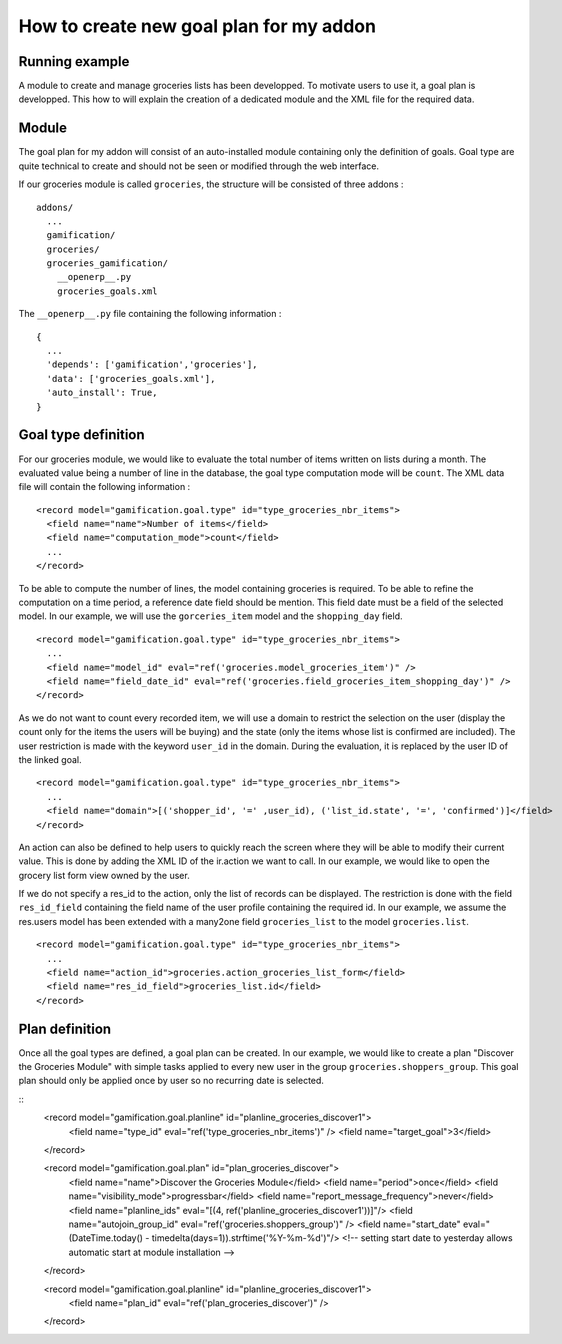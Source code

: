 How to create new goal plan for my addon
========================================

Running example
+++++++++++++++

A module to create and manage groceries lists has been developped. To motivate users to use it, a goal plan is developped. This how to will explain the creation of a dedicated module and the XML file for the required data.

Module
++++++

The goal plan for my addon will consist of an auto-installed module containing only the definition of goals. Goal type are quite technical to create and should not be seen or modified through the web interface.

If our groceries module is called ``groceries``, the structure will be consisted of three addons :

::

  addons/
    ...
    gamification/
    groceries/
    groceries_gamification/
      __openerp__.py
      groceries_goals.xml

The ``__openerp__.py`` file containing the following information :

::

  {
    ...
    'depends': ['gamification','groceries'],
    'data': ['groceries_goals.xml'],
    'auto_install': True,
  }


Goal type definition
+++++++++++++++++++++

For our groceries module, we would like to evaluate the total number of items written on lists during a month. The evaluated value being a number of line in the database, the goal type computation mode will be ``count``. The XML data file will contain the following information :

::

  <record model="gamification.goal.type" id="type_groceries_nbr_items">
    <field name="name">Number of items</field>
    <field name="computation_mode">count</field>
    ...
  </record>

To be able to compute the number of lines, the model containing groceries is required. To be able to refine the computation on a time period, a reference date field should be mention. This field date must be a field of the selected model. In our example, we will use the ``gorceries_item`` model and the ``shopping_day`` field.

::

  <record model="gamification.goal.type" id="type_groceries_nbr_items">
    ...
    <field name="model_id" eval="ref('groceries.model_groceries_item')" />
    <field name="field_date_id" eval="ref('groceries.field_groceries_item_shopping_day')" />
  </record>

As we do not want to count every recorded item, we will use a domain to restrict the selection on the user (display the count only for the items the users will be buying) and the state (only the items whose list is confirmed are included). The user restriction is made with the keyword ``user_id`` in the domain. During the evaluation, it is replaced by the user ID of the linked goal.

::

  <record model="gamification.goal.type" id="type_groceries_nbr_items">
    ...
    <field name="domain">[('shopper_id', '=' ,user_id), ('list_id.state', '=', 'confirmed')]</field>
  </record>

An action can also be defined to help users to quickly reach the screen where they will be able to modify their current value. This is done by adding the XML ID of the ir.action we want to call. In our example, we would like to open the grocery list form view owned by the user.

If we do not specify a res_id to the action, only the list of records can be displayed. The restriction is done with the field ``res_id_field`` containing the field name of the user profile containing the required id. In our example, we assume the res.users model has been extended with a many2one field ``groceries_list`` to the model ``groceries.list``.

::

  <record model="gamification.goal.type" id="type_groceries_nbr_items">
    ...
    <field name="action_id">groceries.action_groceries_list_form</field>
    <field name="res_id_field">groceries_list.id</field>
  </record>


Plan definition
++++++++++++++++

Once all the goal types are defined, a goal plan can be created. In our example, we would like to create a plan "Discover the Groceries Module" with simple tasks applied to every new user in the group ``groceries.shoppers_group``. This goal plan should only be applied once by user so no recurring date is selected.

::
  <record model="gamification.goal.planline" id="planline_groceries_discover1">
    <field name="type_id" eval="ref('type_groceries_nbr_items')" />
    <field name="target_goal">3</field>
  </record>
  
  <record model="gamification.goal.plan" id="plan_groceries_discover">
    <field name="name">Discover the Groceries Module</field>
    <field name="period">once</field>
    <field name="visibility_mode">progressbar</field>
    <field name="report_message_frequency">never</field>
    <field name="planline_ids" eval="[(4, ref('planline_groceries_discover1'))]"/>
    <field name="autojoin_group_id" eval="ref('groceries.shoppers_group')" />
    <field name="start_date" eval="(DateTime.today() - timedelta(days=1)).strftime('%Y-%m-%d')"/>
    <!-- setting start date to yesterday allows automatic start at module installation -->
  </record>

  <record model="gamification.goal.planline" id="planline_groceries_discover1">
    <field name="plan_id" eval="ref('plan_groceries_discover')" />
  </record>